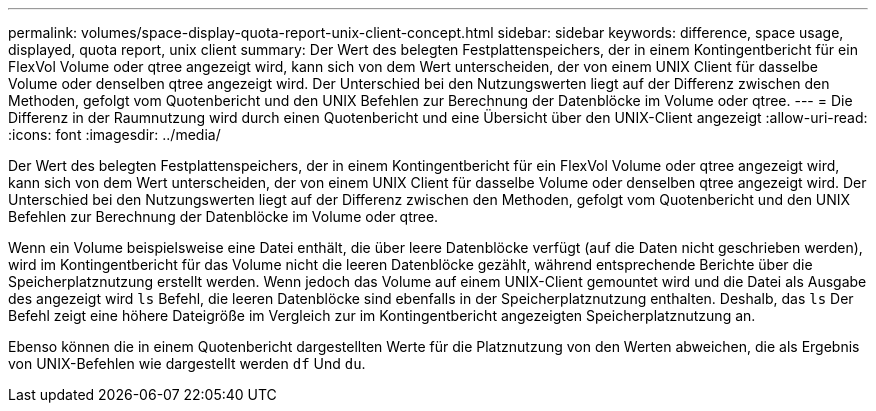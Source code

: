 ---
permalink: volumes/space-display-quota-report-unix-client-concept.html 
sidebar: sidebar 
keywords: difference, space usage, displayed, quota report, unix client 
summary: Der Wert des belegten Festplattenspeichers, der in einem Kontingentbericht für ein FlexVol Volume oder qtree angezeigt wird, kann sich von dem Wert unterscheiden, der von einem UNIX Client für dasselbe Volume oder denselben qtree angezeigt wird. Der Unterschied bei den Nutzungswerten liegt auf der Differenz zwischen den Methoden, gefolgt vom Quotenbericht und den UNIX Befehlen zur Berechnung der Datenblöcke im Volume oder qtree. 
---
= Die Differenz in der Raumnutzung wird durch einen Quotenbericht und eine Übersicht über den UNIX-Client angezeigt
:allow-uri-read: 
:icons: font
:imagesdir: ../media/


[role="lead"]
Der Wert des belegten Festplattenspeichers, der in einem Kontingentbericht für ein FlexVol Volume oder qtree angezeigt wird, kann sich von dem Wert unterscheiden, der von einem UNIX Client für dasselbe Volume oder denselben qtree angezeigt wird. Der Unterschied bei den Nutzungswerten liegt auf der Differenz zwischen den Methoden, gefolgt vom Quotenbericht und den UNIX Befehlen zur Berechnung der Datenblöcke im Volume oder qtree.

Wenn ein Volume beispielsweise eine Datei enthält, die über leere Datenblöcke verfügt (auf die Daten nicht geschrieben werden), wird im Kontingentbericht für das Volume nicht die leeren Datenblöcke gezählt, während entsprechende Berichte über die Speicherplatznutzung erstellt werden. Wenn jedoch das Volume auf einem UNIX-Client gemountet wird und die Datei als Ausgabe des angezeigt wird `ls` Befehl, die leeren Datenblöcke sind ebenfalls in der Speicherplatznutzung enthalten. Deshalb, das `ls` Der Befehl zeigt eine höhere Dateigröße im Vergleich zur im Kontingentbericht angezeigten Speicherplatznutzung an.

Ebenso können die in einem Quotenbericht dargestellten Werte für die Platznutzung von den Werten abweichen, die als Ergebnis von UNIX-Befehlen wie dargestellt werden `df` Und `du`.
